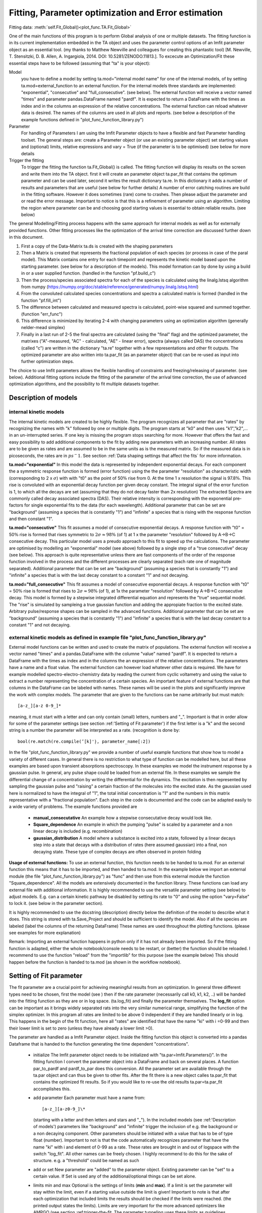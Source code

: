 Fitting, Parameter optimization and Error estimation
=======================================================

Fitting data:				:meth:`self.Fit_Global()<plot_func.TA.Fit_Global>`

One of the main functions of this program is to perform Global analysis
of one or multiple datasets. The fitting function is in its current
implementation embedded in the TA object and uses the parameter control
options of an lmfit parameter object as an essential tool. (my thanks to Matthew
Newville and colleagues for creating this phantastic tool) [M. Newville,
T. Stensitzki, D. B. Allen, A. Ingargiola, 2014. DOI:
10.5281/ZENODO.11813.]. To excecute an Optimization/Fit these essential
steps have to be followed (assuming that "ta" is your object):

Model
   you have to define a model by setting ta.mod="internal model name"
   for one of the internal models, of by setting
   ta.mod=external_function to an external function. For the internal
   models three standards are implemented: "exponential", "consecutive"
   and "full_consecutive". (see below). The external function will
   receive a vector named "times" and parameter pandas.DataFrame named
   "pardf". It is expected to return a DataFrame with the times as index
   and in the columns an expression of the relative concentrations. The 
   external function can reload whatever data is desired. The names of the 
   columns are used in all plots and reports. (see below a description 
   of the example functions defined in "plot_func_function_library.py")

Parameter
   For handling of Parameters I am using the lmfit Parameter objects to
   have a flexible and fast Parameter handling toolset. The general
   steps are: create a Parameter object (or use an existing parameter
   object) set starting values and (optional) limits, relative
   expressions and vary = True (if the parameter is to be optimised) (see below
   for more details

Trigger the fitting
   To trigger the fitting the function ta.Fit_Global() is called. The
   fitting function will display its results on the screen and write
   them into the TA object. first it will create an parameter object
   ta.par_fit that contains the optimum parameter and can be used later,
   second it writes the result dictionary ta.re. In this dictionary it
   adds a number of results and parameters that are useful (see below
   for further details) A number of error catching routines are build in
   the fitting software. However it does sometimes (rare) come to
   crashes. Then please adjust the parameter and or read the error
   message. Important to notice is that this is a refinement of
   parameter using an algorithm. Limiting the region where parameter can
   be and choosing good starting values is essential to obtain reliable
   results. (see below)

The general Modelling/Fitting process happens with the same approach for
internal models as well as for externally provided functions. Other
fitting processes like the optimization of the arrival time correction
are discussed further down in this document.

#. First a copy of the Data-Matrix ta.ds is created with the shaping
   parameters

#. Then a Matrix is created that represents the fractional population of
   each species (or process in case of the paral model). This Matrix
   contains one entry for each timepoint and represents the kinetic
   model based upon the starting parameter. (see below for a description
   of the models). This model formation can by done by using a build in
   or a user supplied function. (handled in the function "pf.build_c")

#. Then the process/species associated spectra for each of the species
   is calculated using the linalg.lstsq algorithm from numpy
   (https://numpy.org/doc/stable/reference/generated/numpy.linalg.lstsq.html)

#. From the convoluted calculated species concentrations and spectra a
   calculated matrix is formed (handled in the function "pf.fill_int")

#. The difference between calculated and measured spectra is calculated,
   point-wise squared and summed together. (function "err_func")

#. This difference is minimized by iterating 2-4 with changing
   parameters using an optimization algorithm (generally nelder-mead
   simplex)

#. Finally in a last run of 2-5 the final spectra are calculated (using
   the "final" flag) and the optimized parameter, the matrixes
   ("A"-measured, "AC" - calculated, "AE" - linear error), spectra
   (always called DAS) the concentrations (called "c") are written in
   the dictionary "ta.re" together with a few representations and other
   fit outputs. The optimized parameter are also written into ta.par_fit
   (as an parameter object) that can be re-used as input into further
   optimization steps.

The choice to use lmfit parameters allows the flexible handling of
constraints and freezing/releasing of parameter. (see below). Additional
fitting options include the fitting of the parameter of the arrival time
correction, the use of advanced optimization algorithms, and the
possibility to fit multiple datasets together.

Description of models
------------------------

internal kinetic models
~~~~~~~~~~~~~~~~~~~~~~~~~~~

The internal kinetic models are created to be highly flexible. The
program recognizes all parameter that are "rates" by recognizing the
names with "k" followed by one or multiple digits. The program starts at
"k0" and then uses "k1","k2",... in an un-interrupted series. If one key
is missing the program stops searching for more. However that offers the
fast and easy possibility to add additional components to the fit by
adding new parameters with an increasing number. All rates are to be
given as rates and are assumed to be in the same units as is the
measured matrix. So if the measured data is in picoseconds, the rates
are in :math:`ps^-1`. See section :ref:`Data shaping settings that affect the fits` 
for more information.

**ta.mod="exponential"** In this model the data is represented by
independent exponential decays. For each component the a symmetric
response function is formed (error function) using the the parameter
"resolution" as characteristic width (corresponding to 2 x
:math:`\sigma`) with with "t0" as the point of 50\ :math:`\%` rise from
0. At the time 1 x resolution the signal is 97.8\ :math:`\%`. This rise
is convoluted with an exponential decay function per given decay
constant. The integral signal of the error function is 1, to which all
the decays are set (assuming that they do not decay faster than 2x
resolution) The extracted Spectra are commonly called decay associated
spectra (DAS). Their relative intensity is corresponding with the
exponential pre-factors for single exponential fits to the data (for
each wavelength). Additional parameter that can be set are "background"
(assuming a species that is constantly "1") and "infinite" a species
that is rising with the response function and then constant "1".

**ta.mod="consecutive"** This fit assumes a model of consecutive
exponential decays. A response function with "t0" = 50\ :math:`\%` rise
is formed that rises symmetric to :math:`2\sigma \approx 98\%` (of 1) at
1 x the parameter "resolution" followed by A->B->C consecutive decay.
This particular model uses a preudo approach to this fit to speed up the
calculations. The parameter are optimised by modelling an "exponential"
model (see above) followed by a single step of a "true consecutive"
decay (see below). This approach is quite representative unless there
are fast components of the order of the response function involved in
the process and the different processes are clearly separated (each rate
one of magnitude separated). Additional parameter that can be set are
"background" (assuming a species that is constantly "1") and "infinite"
a species that is with the last decay constant to a constant "1" and not
decaying.

**ta.mod="full_consecutive"** This fit assumes a model of consecutive
exponential decays. A response function with "t0" = 50\ :math:`\%` rise
is formed that rises to :math:`2\sigma \approx 98\%` (of 1), at 1x the
parameter "resolution" followed by A->B->C consecutive decay. This model
is formed by a stepwise integrated differential equation and represents
the "true" sequential model. The "rise" is simulated by sampleing a true
gaussian function and adding the appropiate fraction to the excited
state. Arbitrary pulse/response shapes can be sampled in the advanced
functions. Additional parameter that can be set are "background"
(assuming a species that is constantly "1") and "infinite" a species
that is with the last decay constant to a constant "1" and not decaying.

external kinetic models as defined in example file "plot_func_function_library.py"
~~~~~~~~~~~~~~~~~~~~~~~~~~~~~~~~~~~~~~~~~~~~~~~~~~~~~~~~~~~~~~~~~~~~~~~~~~~~~~~~~~~~

External model functions can be written and used to create the matrix of
populations. The external function will receive a vector named "times"
and a pandas.DataFrame with the columne "value" named "pardf". It is
expected to return a DataFrame with the times as index and in the
columns the an expression of the relative concentrations. The parameters
have a name and a float value. The external function can however load
whatever other data is required. We have for example modelled
spectro-electro-chemistry data by reading the current from cyclic
voltametry and using the value to extract a number representing the
concentration of a certain species. An important feature of external
functions are that columns in the DataFrame can be labeled with names.
These names will be used in the plots and significantly improve the work
with complex models. The parameter that are given to the functions can
be name arbitrarily but must match:: 

	[a-z_][a-z 0-9_]* 

meaning, it must start with a letter and can only contain (small) letters, 
numbers and "_". Important is that in order allow for some of the parameter
settings (see section :ref:'Setting of Fit parameter') if the first
letter is a "k" and the second string is a number the parameter will be
interpreted as a rate. (recognition is done by::

	bool(re.match(re.compile(’[k]'̣), parameter_name[:2])

In the file "plot_func_function_library.py" we provide a number of
useful example functions that show how to model a variety of different
cases. In general there is no restriction to what type of function can
be modelled here, but all these examples are based upon transient
absorptions spectroscopy. In these examples we model the instrument
response by a gaussian pulse. In general, any pulse shape could be
loaded from an external file. In these examples we sample the
differential change of a concentration by writing the differential for
the dynamics. The excitation is then represented by sampling the
gaussian pulse and "raising" a certain fraction of the molecules into
the excited state. As the gaussian used here is normalized to have the
integral of "1", the total initial concentration is "1" and the numbers
in this matrix representative with a "fractional population". Each step
in the code is documented and the code can be adapted easily to a wide
variety of problems. The example functions provided are

	* 	**manual_consecutative**
		An example how a stepwise consecutative decay would look like.
	*	**Square_dependence**
		An example in which the pumping "pulse" is scaled by a parameter and
		a non linear decay is included (e.g. recombination)
	*	**gaussian_distribution**
		A model where a substance is excited into a state, followed by a
		linear decays step into a state that decays with a distribution of
		rates (here assumed gaussian) into a final, non decaying state. These
		type of complex decays are often observed in protein folding

**Usage of external functions:** To use an external function, this
function needs to be handed to ta.mod. For an external function this
means that it has to be imported, and then handed to ta.mod. In the
example below we import an external module (the file
"plot_func_function_library.py") as "func" and then use from this
external module the function "Square_dependence".
All the models are extensively documented in the function library. These
functions can load any external file with additional information. It is
highly recommended to use the versatile parameter setting (see below)
to adjust models. E.g. can a certain kinetic pathway be disabled by
setting its rate to "0" and using the option "vary=False" to lock it.
(see below in the parameter section).

It is highly recommended to use the docstring (description) directly
below the definition of the model to describe what it does. This string
is stored with ta.Save_Project and should be sufficient to identify the
model. Also if all the species are labeled (label the columns of the
returning DataFrame) These names are used throughout the plotting
functions. (please see examples for more explanation)

Remark: Importing an external function happens in python only if it has
not already been imported. So if the fitting function is adapted, either
the whole notebook/console needs to be restart, or (better) the function
should be reloaded. I recommend to use the function "reload" from the
"importlib" for this purpose (see the example below) This should happen
before the function is handed to ta.mod (as shown in the workflow
notebook).

Setting of Fit parameter
----------------------------

The fit parameter are a crucial point for achieving meaningful results
from an optimization. In general three different types need to be
chosen, first the model (see ) then if the rate parameter (necessarily
call k0, k1, k2, ..) will be handed into the fitting function as they
are or in log space. (ta.log_fit) and finally the parameter themselves.
The **log_fit** option can be important as it brings widely separated
rats into the very similar numerical range, simplifying the function of
the simplex optimizer. In this program all rates are limited to be above
0 independent if they are handled linearly or in log. This happens in
the begin of the fit function, here all "rates" are identified that have
the name "ki" with i =0-99 and then their lower limit is set to zero
(unless they have already a lower limit >0).

The parameter are handled as a lmfit Parameter object. Inside the
fitting function this object is converted into a pandas Dataframe that
is handed to the function generating the time dependent
"concentrations".

	*	initialize
		The lmfit parameter object needs to be initialized with
		"ta.par=lmfit.Parameters()". In the fitting function I convert the
		parameter object into a DataFrame and back on several places. A
		function par_to_pardf and pardf_to_par does this conversion. All the
		parameter set are available through the ta.par object and can thus be
		given to other fits. After the fit there is a new object calles
		ta.par_fit that contains the optimized fit results. So if you would
		like to re-use the old results ta.par=ta.par_fit accomplishes this.
	*	add parameter
		Each parameter must
		have a name from::
	   
			[a-z_][a-z0-9_]\* 
		  
		(starting with a letter and then
		letters and stars and "_"). In the included models (see
		:ref:'Description of models') parameters like "background"
		and "infinite" trigger the inclusion of e.g. the background or a non
		decaying component. Other parameters should be initiated with a value
		that has to be of type float (number). Important to not is that the
		code automatically recognizes parameter that have the name "ki" with
		i and element of 0-99 as a rate. These rates are brought in and out
		of logspace with the switch "log_fit". All other names can be freely
		chosen. I highly recommend to do this for the sake of structure. e.g.
		a "threshold" could be named as such
	*	add or set
		New parameter are "added" to the parameter object. Existing
		parameter can be "set" to a certain value. If Set is used any of
		the additional/optional things can be set alone.
	*	limits min and max
		Optional is the settings of limits (**min** and **max**). If a limit
		is set the parameter will stay within the limit, even if a starting
		value outside the limit is given! Important to note is that after
		each optimization that included limits the results should be checked
		if the limits were reached. (the printed output states the limits).
		Limits are very important for the more advanced optimizers like AMPGO
		(see section :ref:trigger-the-fit. The parameter tunneling
		uses these limits as guidelines.
	*	Vary=True/False
		Very useful is the option "vary=True/False". This switch freezes the
		parameter, or allows it to be optimized by the algorithm. In the
		progress of an analysis one often freezes a parameter to develop a
		stable model and releases this parameter later. Particular the
		parameter "t0" which is in my models the starting point and
		"resolution", which is in my models the instrument response function
		are parameter that are often frozen in the beginning. Fitting with
		them enabled significantly extends the duration for finding a stable
		fit. Often I first plot the function with the starting parameter,
		temporarily setting all parameter to vary=False with the trick below,
		to then step by step enable the optimization, while the starting
		parameter are adapted.
	* 	expr
		An advanced option is the setting of expressions. This are relations
		to other parameter. e.g. expr=’k0’ sets the value of the current
		parameter always the same as "k0". The values are always given as
		string so expr=’1-k0’ sets the value to 1 - the value of "k0". Please
		see the documentation of lmfit for further details

Very useful trick to set temporarily set all parameter to vary=False to
test e.g. starting conditions and then enable the optimization of a
single parameter. As here the "set" is used, the parameter can be
initially added with a different value. (see workflow notebook for
further examples).

storing of fit results
----------------------

	*	ta.par
		always contains the initial fit parameter (parameter object)
	*	ta.par_fit
		contains the fit results and can be directly re-used with
		ta.par=ta.par_fit (parameter object)
	*	ta.re[’fit_results_rates’]
		contains the fit results in a neatly formated DataFrame in the form
		of rates
	*	ta.re[’fit_results_times’]
		contains the fit results in a neatly formated DataFrame in the form
		of decay times (1/rates)
	*	ta.re[’fit_output’]
		Is the results oject of the fit routine. It can be called and then
		shows details like number of iterations, chi\ :math:`^2`, fit
		conditions and a lot more. This object is stored after a fit but is
		NOT saved by ta.Save_Project!

Trigger the Fit
----------------

The Fitting process is triggered by calling the function "Fit_Global".
if the parameter were set as part of the object that contains this Fit
(as is usually the case with ta.par), than just calling the function
without any other parameters is a good choice. Internally the Fit
function is making a copy of the parameter and shapes the data, then it
optimized single or multiple datasets. As standard it uses the Nelder
Mead Simplex algorithm to minimize the error values defined by the
function pf.err_func and pf.err_func_multi. Currently the maximum
iterations are hard-coded to be max 10000. I have not needed more than
1000 for any well defined problem. The optimizer can be changes to
"Ampgo" that offers an advanced "tunneling" algorithm for checking for
global minima. Important for this to work properly all optimizing
parameter need "min" and "max" definitions. Parameter can additionally
be given via the parameter and module input at this stage, but in
general it is better to define them as part of the ta object. The
pf.err_func and pf.err_func_multi recognise if an internal or an
external fitting model is to be used by checking if "ta.mod" (or the
here given "mod") are strings or something else (in which case it
assumes it is an external function). Additional modules from https://lmfit.github.io/lmfit-py/fitting.html 
can be easily implemented.

See section 
:ref:`external kinetic models as defined in example file "plot_func_function_library.py"`
for examples how to define those. The fitting process is in all cases
the same. Advanced options include the use of fit_chirp that runs
multiple iterations of chirp fitting and global fitting iterative (to a
maximum of fit_chirp_iterations), or the multi_project module (see
below). In general the dump_paras can be used to write into the working
directory a file with the current fitting parameter and the optimum
achieved fitting parameter. This is intended for long and slow
optimizations to keep a record of the fits even if the fitting process
did not finish.

:meth:`self.Fit_Global()<plot_func.TA.Fit_Global>`

Fitting multiple measured files at once
-----------------------------------------

To fit multiple projects the fit function needs to get a number of
projects. These can of course be opened with a hand written loop. A
cleaner way is to either use the Gui function to open a list of
files. :ref:`Opening multiple files` 
As each file needs a chirp correction and these things I
recommend to use saved projects (hdf5 files) for this purpose. Please see
the function documentation for further details. In general this function is 
fitting each of the projects separately, but using the same parameter. This means 
that in general a new (different) DAS is calculated for each of the measurements. 

To work with the same DAS for the measured and calculated matrices need to be
concatenated before the fitting. A convenient way to do this is to use the 
shaped matrices (potentially with different scattercuts) and the concentrations 
that are created after an individual fit::
	
# without scaling::

	A_con=ta_list[0].re['A']
	c_con=ta_list[0].re['c']
	
# With scaling::

	A_con=pd.concat([ta_list[0].re['A'],ta_list[1].re['A']*0.5,ta_list[2].re['A']*0.4])
	c_con=pd.concat([ta_list[0].re['c'],ta_list[1].re['c'],ta_list[2].re['c']])

# using the "fill_int" function calculates just the DAC::

	re=pf.fill_int(A_con,c_con,final=True)
	
Alternatively one could give this concatenated Matrix to the Fit_Global and construct 
an assembled external function.

Error Estimation
----------------

Estimating errors correctly is based on estimating the validity of the full set of optimized parameter for this we use the F-statistics of the single or combined datasets to define a cutoff value. At the cutoff value the combined Chi^2 is so much larger than the minimum Chi^2 that this can not be explained statistically anymore. Practically this corresponds to making the "Null hypothesis" that all parameters are zero and if the difference of Chi^2 is statistically significant, the coefficients improve the fit
the f-statistics compares the number of 
"fitted parameter"=number of species*number of spectral points + number of kinetic parameter
"free points"=number of datasets*number of spectral points*number of time points - fitted parameter
within the target quality, meaning, what fraction do my variances need to have, so that I'm 100% * target_quality sure that they are different from zero
This is done in the function :meth:`plot_func.s2_vs_smin2`. The confidence level then defines the cutoff value. For each (varied) parameter a separate optimization is performed, that attempts to find the upper and lower bound at which the total error of the re-optimized globally fitted results reaches the by F-statistics defined confidence bound. Careful, this option might run for very long time. Meaning that it typically takes 50 optimization per variable parameter (hard coded limit 200) The confidence level is to be understood that it defines the e.g. 0.65 * 100% area that the parameter with this set of values is within this bounds.

Iterative Fitting
------------------

as the fit results are written into the parameter ta.par_fit the fit can be very conveniently 
triggered in an iterative fashion. This is particularly useful for refining the chirp. 
The initially achieved optimal kinetic parameters are used as starting parameter for each
global fit after the chirp optimization. e.g. a 5 times iterative improvement can be achieved with::

	for i in range(5):
		start_error=ta.re['error']
		ta.par=ta.par_fit
		ta.Fit_Global(fit_chirp=True)
		if not ta.re['error'] < start_error:break 


Species Spectral Development
-----------------------------

A small but often useful function is :meth:`pf.Species_Spectra()<plot_func.Species_Spectra>`
It takes either a TA-Object or a concentration and spectral DataFrame and combines the concentration with the 
species associated spectrum. This leads to the matrix that is contributed by this specific species. As the concentration
and the spectrum are combined, this represents the indeed measured signal. Here the ds-parameter of the Plot_RAW function 
offers a useful combination
	
	assuming that we fitted: species 0,1,2, (or more)
	then:
	
	dicten=pf.Species_Spectra(ta) #extract the spectra
	ta.Plot_RAW(ds=ta.re['A']-dicten[1]-dicten[2])  #plot the measured spectrum and substract the contribution of "1" and "2"